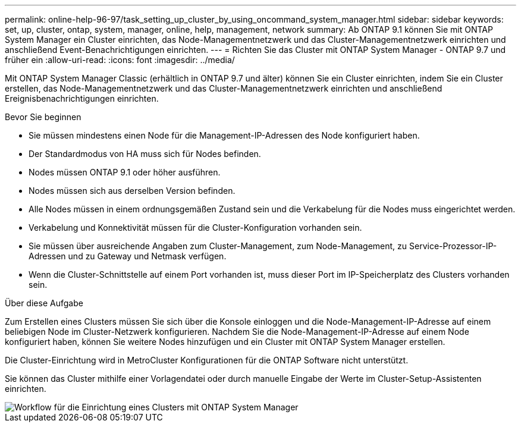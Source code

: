 ---
permalink: online-help-96-97/task_setting_up_cluster_by_using_oncommand_system_manager.html 
sidebar: sidebar 
keywords: set, up, cluster, ontap, system, manager, online, help, management, network 
summary: Ab ONTAP 9.1 können Sie mit ONTAP System Manager ein Cluster einrichten, das Node-Managementnetzwerk und das Cluster-Managementnetzwerk einrichten und anschließend Event-Benachrichtigungen einrichten. 
---
= Richten Sie das Cluster mit ONTAP System Manager - ONTAP 9.7 und früher ein
:allow-uri-read: 
:icons: font
:imagesdir: ../media/


[role="lead"]
Mit ONTAP System Manager Classic (erhältlich in ONTAP 9.7 und älter) können Sie ein Cluster einrichten, indem Sie ein Cluster erstellen, das Node-Managementnetzwerk und das Cluster-Managementnetzwerk einrichten und anschließend Ereignisbenachrichtigungen einrichten.

.Bevor Sie beginnen
* Sie müssen mindestens einen Node für die Management-IP-Adressen des Node konfiguriert haben.
* Der Standardmodus von HA muss sich für Nodes befinden.
* Nodes müssen ONTAP 9.1 oder höher ausführen.
* Nodes müssen sich aus derselben Version befinden.
* Alle Nodes müssen in einem ordnungsgemäßen Zustand sein und die Verkabelung für die Nodes muss eingerichtet werden.
* Verkabelung und Konnektivität müssen für die Cluster-Konfiguration vorhanden sein.
* Sie müssen über ausreichende Angaben zum Cluster-Management, zum Node-Management, zu Service-Prozessor-IP-Adressen und zu Gateway und Netmask verfügen.
* Wenn die Cluster-Schnittstelle auf einem Port vorhanden ist, muss dieser Port im IP-Speicherplatz des Clusters vorhanden sein.


.Über diese Aufgabe
Zum Erstellen eines Clusters müssen Sie sich über die Konsole einloggen und die Node-Management-IP-Adresse auf einem beliebigen Node im Cluster-Netzwerk konfigurieren. Nachdem Sie die Node-Management-IP-Adresse auf einem Node konfiguriert haben, können Sie weitere Nodes hinzufügen und ein Cluster mit ONTAP System Manager erstellen.

Die Cluster-Einrichtung wird in MetroCluster Konfigurationen für die ONTAP Software nicht unterstützt.

Sie können das Cluster mithilfe einer Vorlagendatei oder durch manuelle Eingabe der Werte im Cluster-Setup-Assistenten einrichten.

image::../media/cluster_setup_workflow.gif[Workflow für die Einrichtung eines Clusters mit ONTAP System Manager]
